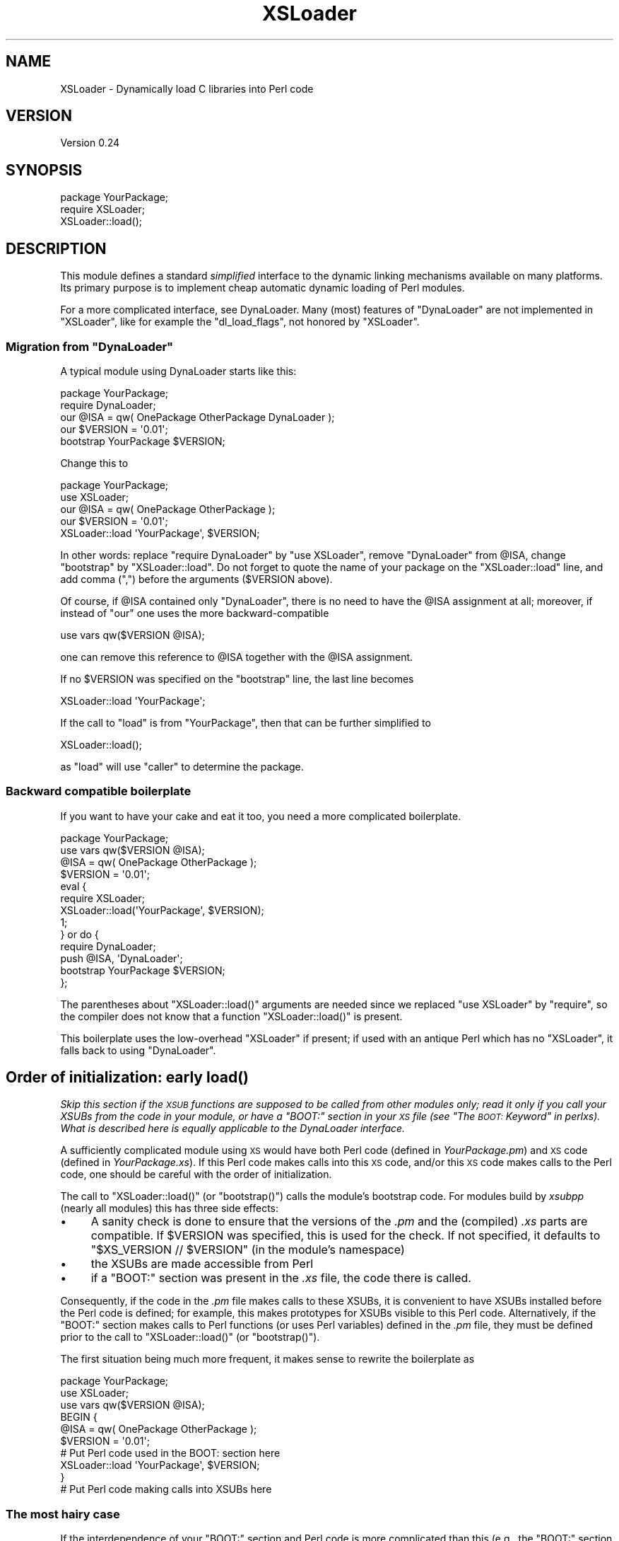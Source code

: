 .\" Automatically generated by Pod::Man 4.09 (Pod::Simple 3.35)
.\"
.\" Standard preamble:
.\" ========================================================================
.de Sp \" Vertical space (when we can't use .PP)
.if t .sp .5v
.if n .sp
..
.de Vb \" Begin verbatim text
.ft CW
.nf
.ne \\$1
..
.de Ve \" End verbatim text
.ft R
.fi
..
.\" Set up some character translations and predefined strings.  \*(-- will
.\" give an unbreakable dash, \*(PI will give pi, \*(L" will give a left
.\" double quote, and \*(R" will give a right double quote.  \*(C+ will
.\" give a nicer C++.  Capital omega is used to do unbreakable dashes and
.\" therefore won't be available.  \*(C` and \*(C' expand to `' in nroff,
.\" nothing in troff, for use with C<>.
.tr \(*W-
.ds C+ C\v'-.1v'\h'-1p'\s-2+\h'-1p'+\s0\v'.1v'\h'-1p'
.ie n \{\
.    ds -- \(*W-
.    ds PI pi
.    if (\n(.H=4u)&(1m=24u) .ds -- \(*W\h'-12u'\(*W\h'-12u'-\" diablo 10 pitch
.    if (\n(.H=4u)&(1m=20u) .ds -- \(*W\h'-12u'\(*W\h'-8u'-\"  diablo 12 pitch
.    ds L" ""
.    ds R" ""
.    ds C` ""
.    ds C' ""
'br\}
.el\{\
.    ds -- \|\(em\|
.    ds PI \(*p
.    ds L" ``
.    ds R" ''
.    ds C`
.    ds C'
'br\}
.\"
.\" Escape single quotes in literal strings from groff's Unicode transform.
.ie \n(.g .ds Aq \(aq
.el       .ds Aq '
.\"
.\" If the F register is >0, we'll generate index entries on stderr for
.\" titles (.TH), headers (.SH), subsections (.SS), items (.Ip), and index
.\" entries marked with X<> in POD.  Of course, you'll have to process the
.\" output yourself in some meaningful fashion.
.\"
.\" Avoid warning from groff about undefined register 'F'.
.de IX
..
.if !\nF .nr F 0
.if \nF>0 \{\
.    de IX
.    tm Index:\\$1\t\\n%\t"\\$2"
..
.    if !\nF==2 \{\
.        nr % 0
.        nr F 2
.    \}
.\}
.\"
.\" Accent mark definitions (@(#)ms.acc 1.5 88/02/08 SMI; from UCB 4.2).
.\" Fear.  Run.  Save yourself.  No user-serviceable parts.
.    \" fudge factors for nroff and troff
.if n \{\
.    ds #H 0
.    ds #V .8m
.    ds #F .3m
.    ds #[ \f1
.    ds #] \fP
.\}
.if t \{\
.    ds #H ((1u-(\\\\n(.fu%2u))*.13m)
.    ds #V .6m
.    ds #F 0
.    ds #[ \&
.    ds #] \&
.\}
.    \" simple accents for nroff and troff
.if n \{\
.    ds ' \&
.    ds ` \&
.    ds ^ \&
.    ds , \&
.    ds ~ ~
.    ds /
.\}
.if t \{\
.    ds ' \\k:\h'-(\\n(.wu*8/10-\*(#H)'\'\h"|\\n:u"
.    ds ` \\k:\h'-(\\n(.wu*8/10-\*(#H)'\`\h'|\\n:u'
.    ds ^ \\k:\h'-(\\n(.wu*10/11-\*(#H)'^\h'|\\n:u'
.    ds , \\k:\h'-(\\n(.wu*8/10)',\h'|\\n:u'
.    ds ~ \\k:\h'-(\\n(.wu-\*(#H-.1m)'~\h'|\\n:u'
.    ds / \\k:\h'-(\\n(.wu*8/10-\*(#H)'\z\(sl\h'|\\n:u'
.\}
.    \" troff and (daisy-wheel) nroff accents
.ds : \\k:\h'-(\\n(.wu*8/10-\*(#H+.1m+\*(#F)'\v'-\*(#V'\z.\h'.2m+\*(#F'.\h'|\\n:u'\v'\*(#V'
.ds 8 \h'\*(#H'\(*b\h'-\*(#H'
.ds o \\k:\h'-(\\n(.wu+\w'\(de'u-\*(#H)/2u'\v'-.3n'\*(#[\z\(de\v'.3n'\h'|\\n:u'\*(#]
.ds d- \h'\*(#H'\(pd\h'-\w'~'u'\v'-.25m'\f2\(hy\fP\v'.25m'\h'-\*(#H'
.ds D- D\\k:\h'-\w'D'u'\v'-.11m'\z\(hy\v'.11m'\h'|\\n:u'
.ds th \*(#[\v'.3m'\s+1I\s-1\v'-.3m'\h'-(\w'I'u*2/3)'\s-1o\s+1\*(#]
.ds Th \*(#[\s+2I\s-2\h'-\w'I'u*3/5'\v'-.3m'o\v'.3m'\*(#]
.ds ae a\h'-(\w'a'u*4/10)'e
.ds Ae A\h'-(\w'A'u*4/10)'E
.    \" corrections for vroff
.if v .ds ~ \\k:\h'-(\\n(.wu*9/10-\*(#H)'\s-2\u~\d\s+2\h'|\\n:u'
.if v .ds ^ \\k:\h'-(\\n(.wu*10/11-\*(#H)'\v'-.4m'^\v'.4m'\h'|\\n:u'
.    \" for low resolution devices (crt and lpr)
.if \n(.H>23 .if \n(.V>19 \
\{\
.    ds : e
.    ds 8 ss
.    ds o a
.    ds d- d\h'-1'\(ga
.    ds D- D\h'-1'\(hy
.    ds th \o'bp'
.    ds Th \o'LP'
.    ds ae ae
.    ds Ae AE
.\}
.rm #[ #] #H #V #F C
.\" ========================================================================
.\"
.IX Title "XSLoader 3"
.TH XSLoader 3 "2018-07-06" "perl v5.26.2" "Perl Programmers Reference Guide"
.\" For nroff, turn off justification.  Always turn off hyphenation; it makes
.\" way too many mistakes in technical documents.
.if n .ad l
.nh
.SH "NAME"
XSLoader \- Dynamically load C libraries into Perl code
.SH "VERSION"
.IX Header "VERSION"
Version 0.24
.SH "SYNOPSIS"
.IX Header "SYNOPSIS"
.Vb 2
\&    package YourPackage;
\&    require XSLoader;
\&
\&    XSLoader::load();
.Ve
.SH "DESCRIPTION"
.IX Header "DESCRIPTION"
This module defines a standard \fIsimplified\fR interface to the dynamic
linking mechanisms available on many platforms.  Its primary purpose is
to implement cheap automatic dynamic loading of Perl modules.
.PP
For a more complicated interface, see DynaLoader.  Many (most)
features of \f(CW\*(C`DynaLoader\*(C'\fR are not implemented in \f(CW\*(C`XSLoader\*(C'\fR, like for
example the \f(CW\*(C`dl_load_flags\*(C'\fR, not honored by \f(CW\*(C`XSLoader\*(C'\fR.
.ie n .SS "Migration from ""DynaLoader"""
.el .SS "Migration from \f(CWDynaLoader\fP"
.IX Subsection "Migration from DynaLoader"
A typical module using DynaLoader starts like this:
.PP
.Vb 2
\&    package YourPackage;
\&    require DynaLoader;
\&
\&    our @ISA = qw( OnePackage OtherPackage DynaLoader );
\&    our $VERSION = \*(Aq0.01\*(Aq;
\&    bootstrap YourPackage $VERSION;
.Ve
.PP
Change this to
.PP
.Vb 2
\&    package YourPackage;
\&    use XSLoader;
\&
\&    our @ISA = qw( OnePackage OtherPackage );
\&    our $VERSION = \*(Aq0.01\*(Aq;
\&    XSLoader::load \*(AqYourPackage\*(Aq, $VERSION;
.Ve
.PP
In other words: replace \f(CW\*(C`require DynaLoader\*(C'\fR by \f(CW\*(C`use XSLoader\*(C'\fR, remove
\&\f(CW\*(C`DynaLoader\*(C'\fR from \f(CW@ISA\fR, change \f(CW\*(C`bootstrap\*(C'\fR by \f(CW\*(C`XSLoader::load\*(C'\fR.  Do not
forget to quote the name of your package on the \f(CW\*(C`XSLoader::load\*(C'\fR line,
and add comma (\f(CW\*(C`,\*(C'\fR) before the arguments (\f(CW$VERSION\fR above).
.PP
Of course, if \f(CW@ISA\fR contained only \f(CW\*(C`DynaLoader\*(C'\fR, there is no need to have
the \f(CW@ISA\fR assignment at all; moreover, if instead of \f(CW\*(C`our\*(C'\fR one uses the
more backward-compatible
.PP
.Vb 1
\&    use vars qw($VERSION @ISA);
.Ve
.PP
one can remove this reference to \f(CW@ISA\fR together with the \f(CW@ISA\fR assignment.
.PP
If no \f(CW$VERSION\fR was specified on the \f(CW\*(C`bootstrap\*(C'\fR line, the last line becomes
.PP
.Vb 1
\&    XSLoader::load \*(AqYourPackage\*(Aq;
.Ve
.PP
If the call to \f(CW\*(C`load\*(C'\fR is from \f(CW\*(C`YourPackage\*(C'\fR, then that can be further
simplified to
.PP
.Vb 1
\&    XSLoader::load();
.Ve
.PP
as \f(CW\*(C`load\*(C'\fR will use \f(CW\*(C`caller\*(C'\fR to determine the package.
.SS "Backward compatible boilerplate"
.IX Subsection "Backward compatible boilerplate"
If you want to have your cake and eat it too, you need a more complicated
boilerplate.
.PP
.Vb 2
\&    package YourPackage;
\&    use vars qw($VERSION @ISA);
\&
\&    @ISA = qw( OnePackage OtherPackage );
\&    $VERSION = \*(Aq0.01\*(Aq;
\&    eval {
\&       require XSLoader;
\&       XSLoader::load(\*(AqYourPackage\*(Aq, $VERSION);
\&       1;
\&    } or do {
\&       require DynaLoader;
\&       push @ISA, \*(AqDynaLoader\*(Aq;
\&       bootstrap YourPackage $VERSION;
\&    };
.Ve
.PP
The parentheses about \f(CW\*(C`XSLoader::load()\*(C'\fR arguments are needed since we replaced
\&\f(CW\*(C`use XSLoader\*(C'\fR by \f(CW\*(C`require\*(C'\fR, so the compiler does not know that a function
\&\f(CW\*(C`XSLoader::load()\*(C'\fR is present.
.PP
This boilerplate uses the low-overhead \f(CW\*(C`XSLoader\*(C'\fR if present; if used with
an antique Perl which has no \f(CW\*(C`XSLoader\*(C'\fR, it falls back to using \f(CW\*(C`DynaLoader\*(C'\fR.
.SH "Order of initialization: early \fIload()\fP"
.IX Header "Order of initialization: early load()"
\&\fISkip this section if the \s-1XSUB\s0 functions are supposed to be called from other
modules only; read it only if you call your XSUBs from the code in your module,
or have a \f(CI\*(C`BOOT:\*(C'\fI section in your \s-1XS\s0 file (see \*(L"The \s-1BOOT:\s0 Keyword\*(R" in perlxs).
What is described here is equally applicable to the DynaLoader
interface.\fR
.PP
A sufficiently complicated module using \s-1XS\s0 would have both Perl code (defined
in \fIYourPackage.pm\fR) and \s-1XS\s0 code (defined in \fIYourPackage.xs\fR).  If this
Perl code makes calls into this \s-1XS\s0 code, and/or this \s-1XS\s0 code makes calls to
the Perl code, one should be careful with the order of initialization.
.PP
The call to \f(CW\*(C`XSLoader::load()\*(C'\fR (or \f(CW\*(C`bootstrap()\*(C'\fR) calls the module's
bootstrap code. For modules build by \fIxsubpp\fR (nearly all modules) this
has three side effects:
.IP "\(bu" 4
A sanity check is done to ensure that the versions of the \fI.pm\fR and the
(compiled) \fI.xs\fR parts are compatible. If \f(CW$VERSION\fR was specified, this
is used for the check. If not specified, it defaults to
\&\f(CW\*(C`$XS_VERSION // $VERSION\*(C'\fR (in the module's namespace)
.IP "\(bu" 4
the XSUBs are made accessible from Perl
.IP "\(bu" 4
if a \f(CW\*(C`BOOT:\*(C'\fR section was present in the \fI.xs\fR file, the code there is called.
.PP
Consequently, if the code in the \fI.pm\fR file makes calls to these XSUBs, it is
convenient to have XSUBs installed before the Perl code is defined; for
example, this makes prototypes for XSUBs visible to this Perl code.
Alternatively, if the \f(CW\*(C`BOOT:\*(C'\fR section makes calls to Perl functions (or
uses Perl variables) defined in the \fI.pm\fR file, they must be defined prior to
the call to \f(CW\*(C`XSLoader::load()\*(C'\fR (or \f(CW\*(C`bootstrap()\*(C'\fR).
.PP
The first situation being much more frequent, it makes sense to rewrite the
boilerplate as
.PP
.Vb 3
\&    package YourPackage;
\&    use XSLoader;
\&    use vars qw($VERSION @ISA);
\&
\&    BEGIN {
\&       @ISA = qw( OnePackage OtherPackage );
\&       $VERSION = \*(Aq0.01\*(Aq;
\&
\&       # Put Perl code used in the BOOT: section here
\&
\&       XSLoader::load \*(AqYourPackage\*(Aq, $VERSION;
\&    }
\&
\&    # Put Perl code making calls into XSUBs here
.Ve
.SS "The most hairy case"
.IX Subsection "The most hairy case"
If the interdependence of your \f(CW\*(C`BOOT:\*(C'\fR section and Perl code is
more complicated than this (e.g., the \f(CW\*(C`BOOT:\*(C'\fR section makes calls to Perl
functions which make calls to XSUBs with prototypes), get rid of the \f(CW\*(C`BOOT:\*(C'\fR
section altogether.  Replace it with a function \f(CW\*(C`onBOOT()\*(C'\fR, and call it like
this:
.PP
.Vb 3
\&    package YourPackage;
\&    use XSLoader;
\&    use vars qw($VERSION @ISA);
\&
\&    BEGIN {
\&       @ISA = qw( OnePackage OtherPackage );
\&       $VERSION = \*(Aq0.01\*(Aq;
\&       XSLoader::load \*(AqYourPackage\*(Aq, $VERSION;
\&    }
\&
\&    # Put Perl code used in onBOOT() function here; calls to XSUBs are
\&    # prototype\-checked.
\&
\&    onBOOT;
\&
\&    # Put Perl initialization code assuming that XS is initialized here
.Ve
.SH "DIAGNOSTICS"
.IX Header "DIAGNOSTICS"
.ie n .IP """Can\*(Aqt find \*(Aq%s\*(Aq symbol in %s""" 4
.el .IP "\f(CWCan\*(Aqt find \*(Aq%s\*(Aq symbol in %s\fR" 4
.IX Item "Cant find %s symbol in %s"
\&\fB(F)\fR The bootstrap symbol could not be found in the extension module.
.ie n .IP """Can\*(Aqt load \*(Aq%s\*(Aq for module %s: %s""" 4
.el .IP "\f(CWCan\*(Aqt load \*(Aq%s\*(Aq for module %s: %s\fR" 4
.IX Item "Cant load %s for module %s: %s"
\&\fB(F)\fR The loading or initialisation of the extension module failed.
The detailed error follows.
.ie n .IP """Undefined symbols present after loading %s: %s""" 4
.el .IP "\f(CWUndefined symbols present after loading %s: %s\fR" 4
.IX Item "Undefined symbols present after loading %s: %s"
\&\fB(W)\fR As the message says, some symbols stay undefined although the
extension module was correctly loaded and initialised. The list of undefined
symbols follows.
.SH "LIMITATIONS"
.IX Header "LIMITATIONS"
To reduce the overhead as much as possible, only one possible location
is checked to find the extension \s-1DLL\s0 (this location is where \f(CW\*(C`make install\*(C'\fR
would put the \s-1DLL\s0).  If not found, the search for the \s-1DLL\s0 is transparently
delegated to \f(CW\*(C`DynaLoader\*(C'\fR, which looks for the \s-1DLL\s0 along the \f(CW@INC\fR list.
.PP
In particular, this is applicable to the structure of \f(CW@INC\fR used for testing
not-yet-installed extensions.  This means that running uninstalled extensions
may have much more overhead than running the same extensions after
\&\f(CW\*(C`make install\*(C'\fR.
.SH "KNOWN BUGS"
.IX Header "KNOWN BUGS"
The new simpler way to call \f(CW\*(C`XSLoader::load()\*(C'\fR with no arguments at all
does not work on Perl 5.8.4 and 5.8.5.
.SH "BUGS"
.IX Header "BUGS"
Please report any bugs or feature requests via the \fIperlbug\fR\|(1) utility.
.SH "SEE ALSO"
.IX Header "SEE ALSO"
DynaLoader
.SH "AUTHORS"
.IX Header "AUTHORS"
Ilya Zakharevich originally extracted \f(CW\*(C`XSLoader\*(C'\fR from \f(CW\*(C`DynaLoader\*(C'\fR.
.PP
\&\s-1CPAN\s0 version is currently maintained by Se\*'bastien Aperghis-Tramoni
<sebastien@aperghis.net>.
.PP
Previous maintainer was Michael G Schwern <schwern@pobox.com>.
.SH "COPYRIGHT & LICENSE"
.IX Header "COPYRIGHT & LICENSE"
Copyright (C) 1990\-2011 by Larry Wall and others.
.PP
This program is free software; you can redistribute it and/or modify
it under the same terms as Perl itself.
